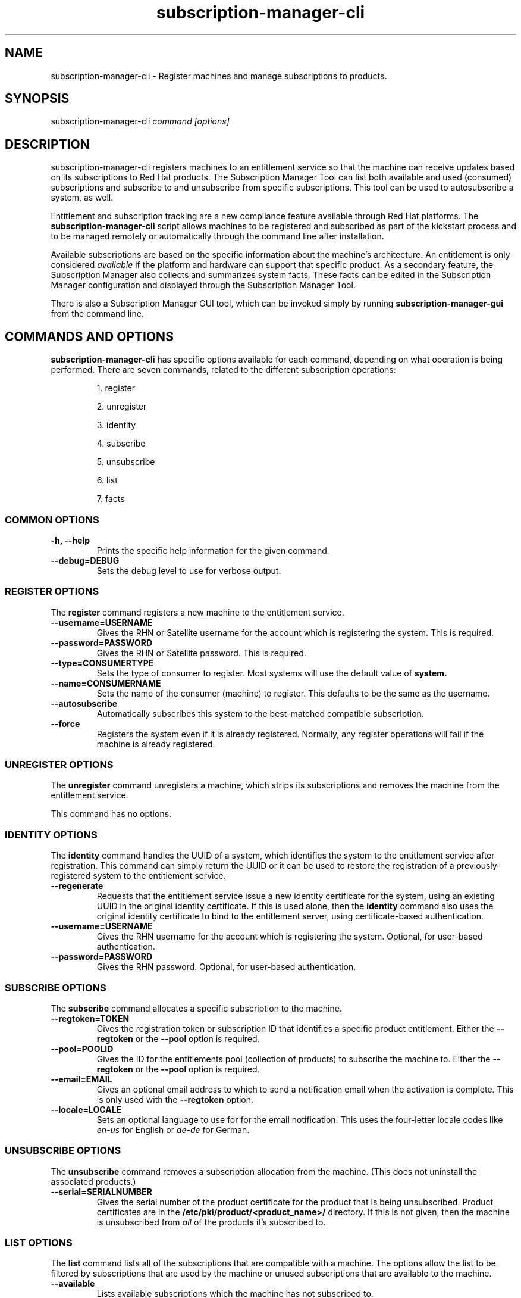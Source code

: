 .TH subscription-manager-cli 9 "October 6, 2010" "version 0.9" "Subscription Management"  Pradeep Kilambi
.SH NAME
subscription-manager-cli \- Register machines and manage subscriptions to products.

.SH SYNOPSIS
subscription-manager-cli
.I command [options]

.SH DESCRIPTION
subscription-manager-cli registers machines to an entitlement service so that the machine can receive updates based on its subscriptions to Red Hat products.
The Subscription Manager Tool can list both available and used (consumed) subscriptions and subscribe to and
unsubscribe from specific subscriptions. This tool can be used to autosubscribe a system, as well.

.PP
Entitlement and subscription tracking are a new compliance feature available through Red Hat platforms. The
.B subscription-manager-cli
script allows machines to be registered and subscribed as part of the kickstart process and to be managed remotely or automatically
through the command line after installation.

.PP
Available subscriptions are based on the specific information about the machine's architecture. An entitlement is only considered
.I available
if the platform and hardware can support that specific product. As a secondary feature, the Subscription Manager also collects and
summarizes system facts. These facts can be edited in the Subscription Manager configuration and displayed through the Subscription Manager Tool.

.PP
There is also a Subscription Manager GUI tool, which can be invoked simply by running
.B subscription-manager-gui
from the command line.

.SH COMMANDS AND OPTIONS
.B subscription-manager-cli
has specific options available for each command, depending on what operation is being performed. There are seven commands, related to the different subscription operations:

.IP
1. register

.IP
2. unregister

.IP
3. identity

.IP
4. subscribe

.IP
5. unsubscribe

.IP
6. list

.IP
7. facts


.SS COMMON OPTIONS
.TP
.B -h, --help
Prints the specific help information for the given command.

.TP
.B --debug=DEBUG
Sets the debug level to use for verbose output.

.SS REGISTER OPTIONS
The
.B register
command registers a new machine to the entitlement service.

.TP
.B --username=USERNAME
Gives the RHN or Satellite username for the account which is registering the system. This is required.

.TP
.B --password=PASSWORD
Gives the RHN or Satellite password. This is required.

.TP
.B --type=CONSUMERTYPE
Sets the type of consumer to register. Most systems will use the default value of
.B system.

.TP
.B --name=CONSUMERNAME
Sets the name of the consumer (machine) to register. This defaults to be the same as the username.

.TP
.B --autosubscribe
Automatically subscribes this system to the best-matched compatible subscription.

.TP
.B --force
Registers the system even if it is already registered. Normally, any register operations will fail if the machine is already registered.

.SS UNREGISTER OPTIONS
The
.B unregister
command unregisters a machine, which strips its subscriptions and removes the machine from the entitlement service.

.PP
This command has no options.

.SS IDENTITY OPTIONS
The
.B identity
command handles the UUID of a system, which identifies the system to the entitlement service after registration. This command can simply return the UUID or it can be used to restore the registration of a previously-registered system to the entitlement service.

.TP
.B --regenerate
Requests that the entitlement service issue a new identity certificate for the system, using an existing UUID in the original identity certificate. If this is used alone, then the
.B identity
command also uses the original identity certificate to bind to the entitlement server, using certificate-based authentication.

.TP
.B --username=USERNAME
Gives the RHN username for the account which is registering the system. Optional, for user-based authentication.

.TP
.B --password=PASSWORD
Gives the RHN password. Optional, for user-based authentication.


.SS SUBSCRIBE OPTIONS
The
.B subscribe
command allocates a specific subscription to the machine.

.TP
.B --regtoken=TOKEN
Gives the registration token or subscription ID that identifies a specific product entitlement. Either the
.B --regtoken
or the
.B --pool
option is required.

.TP
.B --pool=POOLID
Gives the ID for the entitlements pool (collection of products) to subscribe the machine to. Either the
.B --regtoken
or the
.B --pool
option is required.

.TP
.B --email=EMAIL
Gives an optional email address to which to send a notification email when the activation is complete. This is only used with the
.B --regtoken
option.

.TP
.B --locale=LOCALE
Sets an optional language to use for for the email notification. This uses the four-letter locale codes like
.I en-us
for English or
.I de-de
for German.

.SS UNSUBSCRIBE OPTIONS
The
.B unsubscribe
command removes a subscription allocation from the machine. (This does not uninstall the associated products.)

.TP
.B --serial=SERIALNUMBER
Gives the serial number of the product certificate for the product that is being unsubscribed. Product certificates are in the
.B /etc/pki/product/<product_name>/
directory. If this is not given, then the machine is unsubscribed from
.I all
of the products it's subscribed to.


.SS LIST OPTIONS
The
.B list
command lists all of the subscriptions that are compatible with a machine. The options allow the list to be filtered by subscriptions that are used by the machine or unused subscriptions that are available to the machine.

.TP
.B --available
Lists available subscriptions which the machine has not subscribed to.

.TP
.B --consumed
Lists all of the subscriptions that the machine is currently subscribed to.

.TP
.B --all
Lists every subscription for the machine, both available and consumed.

.SS FACTS OPTIONS
The
.B facts
command lists the system information, like the release version, number of CPUs, and other architecture information.

.TP
.B --list
Lists the system information. These are simple
.I attribute: value
pairs that reflect much of the information in the
.B /etc/sysconfig
directory.
.nf
cpu.architecture: x86_64
cpu.core(s)_per_socket: 1
cpu.cpu(s): 2
cpu.cpu_family: 6
cpu.cpu_mhz: 1861.776
cpu.cpu_op-mode(s): 64-bit
cpu.cpu_socket(s): 2
cpu.hypervisor_vendor: KVM
cpu.model: 2
cpu.numa_node(s): 1
cpu.numa_node0_cpu(s): 0,1
cpu.stepping: 3
cpu.thread(s)_per_core: 1
cpu.vendor_id: GenuineIntel
cpu.virtualization_type: full
distribution.id: Santiago
distribution.name: Red Hat Enterprise Linux Workstation
distribution.version: 6.0
----

.fi

.TP
.B --update
Updates the system information. This is particularly important whenever there is a hardware change (such as adding a CPU) or a system upgrade because these changes can affect the subscriptions that are compatible with the system.

.SH USAGE
.B subscription-manager-cli
has two major tasks:

.IP
1. Handling the registration for a given system to an entitlement service

.IP
2. Handling the product subscriptions for a machine.

.PP
.B subscription-manager-cli
makes it easier for network administrators to maintain compliance with software subscriptions and updates by tracking and managing what machines are subscribed to and when those subscriptions expire or are exceeded.



.SS REGISTERING AND UNREGISTERING MACHINES
A machine is either
.I registered
to an entitlement and content service -- which makes all of the subscriptions available to the machine -- or it is not registered. Unregistered machines are necessarily out of compliance with software entitlements because there is no way to record that the subscriptions have been used or to renew them.

.PP
Machines are usually registered to an entitlement service as part of their initial configuration, such as the firstboot process. However, machines can be registered manually after they are configured, can be removed from a content service, or reregistered.

.PP
If a machine has never been registered (not even during firstboot), then the
.B register
command will register the machine with whatever entitlement service is configured in the
.B /etc/rhsm/rhsm.conf
file. This command requires, at a minimum, the username and password for an account to connect to the entitlement service.

.PP
For example:
.nf
subscription-manager-cli register --username=admin --password=secret
.fi


.PP
Some information is assigned automatically. The Subscription Manager tool automatically generates a unique consumer ID for the system which is used by the entitlement service and it assigns a consumer type, which indicates what kinds of software are available for the machine. The consumer ID can be manually assigned (for use within a local inventory system, for instance). A handful of subscriptions (RHEL Personal and some specialized servers for content or identity management) have their own specific consumer type. For example:
.nf
subscription-manager-cli register --username=admin --password=secret --type=system --name=server1
.fi

A machine is unregistered and removed as a consumer from the entitlements service simply by running the
.B unregister
command.
.nf
subscription-manager-cli unregister
.fi

.PP
If a machine is unregistered from an entitlement service, it can be reregistered at a later timeby reusing the original consumer UUID. Unregistering and unsubscribing a service can free up entitlement subscriptions when a machine is taken offline or moved to a different department. Reregistering allows the machine to be re-introduced to the entitlements service, with its subscriptions restored, without reconfiguring it.
.nf
subscription-manager-cli identity --regenerate --username=admin --password=secret
.fi


.SS SUBSCRIBING AND UNSUBSCRIBING TO PRODUCTS
A
.I subscription
is the essentially right to install, use, and receive updates for a Red Hat product. (Sometimes multiple individual software products are bundled together into a single subscription.) When a machine is registered, the entitlements and content service is aware of the machine and has a list of all of the possible product subscriptions that the machine can install and use. A machine is allocated a product subscription by
.I subscribing
to the entitlement pool that makes that product available. A machine releases that entitlement (meaning, it unassigns that product so that another machine can use that entitlement count) by
.I unsubscribing.

.PP
Subscribing a machine requires either the registration ID that was given when a product was purchased or the ID for the entitlement pool. For example:
.nf
subscription-manager-cli subscribe --regtoken=XYZ01234567 --email="admin@example.com"
.fi

.PP
Unsubscribing a machine removes it from the product or entitlement pool, which releases that entitlement subscription it had consumed. The machine remains registered with the entitlement service. Each product has an identifying X.509 certificate installed with it. To unsubscribe to a subscription for a specific product, specify the serial number of the certificate:
.nf
subscription-manager-cli unsubscribe --serial=9
.fi

.PP
Giving just the
.B unsubscribe
command unsubscribes the machine from every subscription it has consumed.

.PP
A special option with registration,
.B --autosubscribe
, will automatically subscribe the newly-registered system to the entitlements pool which best matches the system architecture and configuration. This option allows the system to be subscribed as part of the registration process, rather than separately managing subscriptions.
.nf
subscription-manager-cli register --username=admin --password=secret --autosubscribe
.fi


.SS UPDATING FACTS
The information about a system, such as its hardware and CPU, its operating system versions, and memory, are collected by Subscription Manager in a list of
.I facts.
Subscription Manager uses these facts to determine what purchased entitlements are compatible with the system. Whenever these facts changes (such as installing an additional CPU), the facts can be updated immediately using the
.B facts
command.

.nf
subscription-manager-cli facts --update
.fi

The collected facts can also be overridden by creating a JSON file in the
.B /etc/rhsm/facts/
directory. These have simple formats that define a fact and value:
.nf
{"fact1": "value1","fact2": "value2"}
.fi

.PP
When these fact files are added, then running the
.B facts
command will update the collected facts with the new, manual facts or values.

.SS ENTITLEMENTS AND KICKSTART
The
.B subscription-manager-cli
tool can be run as a post-install script as part of the kickstart installation process. This allows entitlement management (registration and subscription) to be automated along with installation. For example:
.nf
%post --log=/root/ks-post.log
/usr/sbin/subscription-manager-cli register --username admin --password secret --autosubscribe
.fi

.SS GETTING INFORMATION FROM CERTIFICATES
Both Subscription Manager and product information is contained in X.509 certificates. To obtain this information, use tools like
.B openssl
or
.B pk12util
to pretty-print the certificate information. For example:
.nf
openssl x509 -text -in /etc/pki/consumer/cert.pem

Certificate:
    Data:
        Version: 3 (0x2)
        Serial Number: 9 (0x9)
        Signature Algorithm: sha1WithRSAEncryption
        Issuer: CN=server.example.com, C=US, L=Mountain View
        Validity
            Not Before: Sep 21 19:01:01 2010 GMT
            Not After : Sep 21 19:01:01 2011 GMT
        Subject: CN=78cf3c59-24ec-4228-a039-1b554ea21319
        Subject Public Key Info:
            Public Key Algorithm: rsaEncryption
                Public-Key: (2048 bit)
                Modulus:
                    00:cd:22:86:2b:77:1b:40:b2:be:8e:06:8e:b8:df:
---- snip ----
.fi


.SH ASSOCIATED FILES
.IP
* /etc/pki/consumer/*.pem
.IP
* /etc/pki/consumer/product/*.pem
.IP
* /etc/rhsm/rhsm.conf
.IP
* /etc/rhsm/facts/*.facts

.SH AUTHORS
Pradeep Kilambi, <pkilambi@redhat.com>
